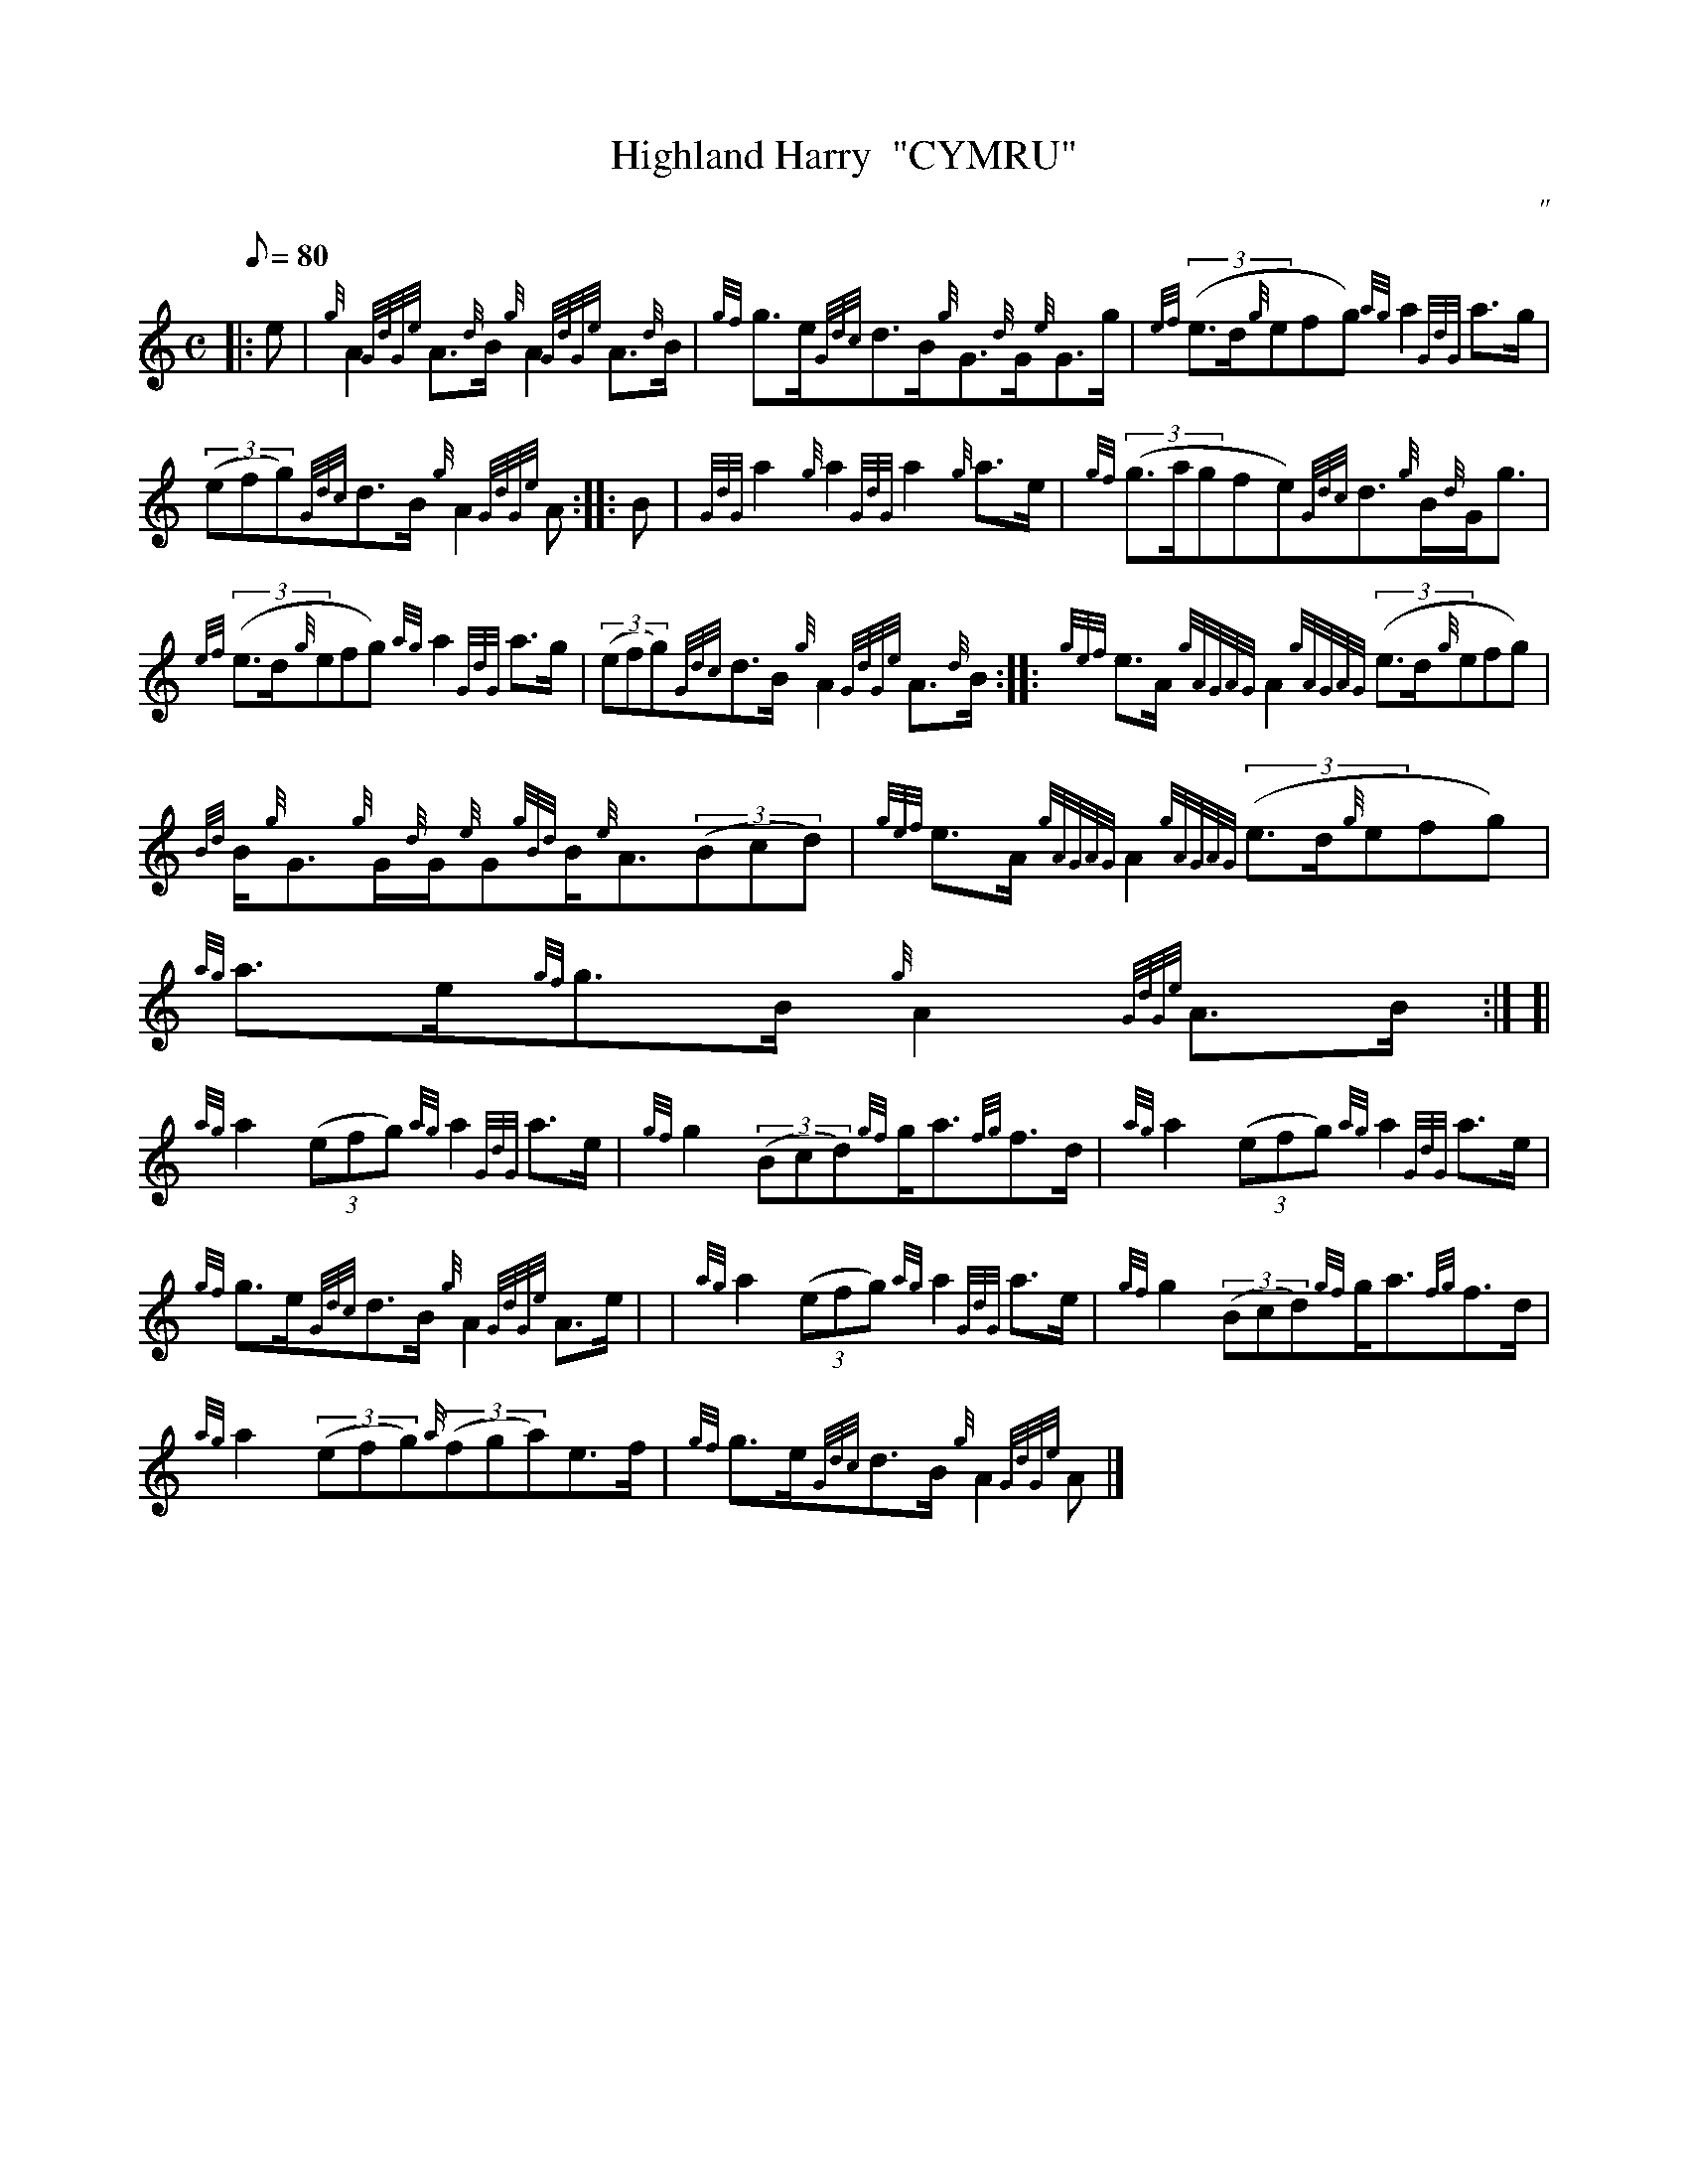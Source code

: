 X: 1
T:Highland Harry  "CYMRU"
M:C
L:1/8
Q:80
C:"
S:Strathspey
K:HP
|: e|
{g}A2{GdGe}A3/2{d}B/2{g}A2{GdGe}A3/2{d}B/2|
{gf}g3/2e/2{Gdc}d3/2B/2{g}G3/2{d}G/2{e}G3/2g/2|
{ef}((3e3/2d/2{g}efg){ag}a2{GdG}a3/2g/2|  !
((3efg){Gdc}d3/2B/2{g}A2{GdGe}A:| |:
B|
{GdG}a2{g}a2{GdG}a2{g}a3/2e/2|
{gf}((3g3/2a/2gfe){Gdc}d3/2{g}B/2{d}G/2g3/2|  !
{ef}((3e3/2d/2{g}efg){ag}a2{GdG}a3/2g/2|
((3efg){Gdc}d3/2B/2{g}A2{GdGe}A3/2{d}B/2:| |:
{gef}e3/2A/2{gAGAG}A2{gAGAG}((3e3/2d/2{g}efg)|  !
{Bd}B/2{g}G3/2{g}G/2{d}G/2{e}G{gBd}B/2{e}A3/2((3Bcd)|
{gef}e3/2A/2{gAGAG}A2{gAGAG}((3e3/2d/2{g}efg)|
{ag}a3/2e/2{gf}g3/2B/2{g}A2{GdGe}A3/2B/2:| [|  !
{ag}a2((3efg){ag}a2{GdG}a3/2e/2|
{gf}g2((3Bcd){gf}g/2a3/2{fg}f3/2d/2|
{ag}a2((3efg){ag}a2{GdG}a3/2e/2|  !
{gf}g3/2e/2{Gdc}d3/2B/2{g}A2{GdGe}A3/2e/2| |
{ag}a2((3efg){ag}a2{GdG}a3/2e/2|
{gf}g2((3Bcd){gf}g/2a3/2{fg}f3/2d/2|  !
{ag}a2((3efg){a}((3fga)e3/2f/2|
{gf}g3/2e/2{Gdc}d3/2B/2{g}A2{GdGe}A|]
